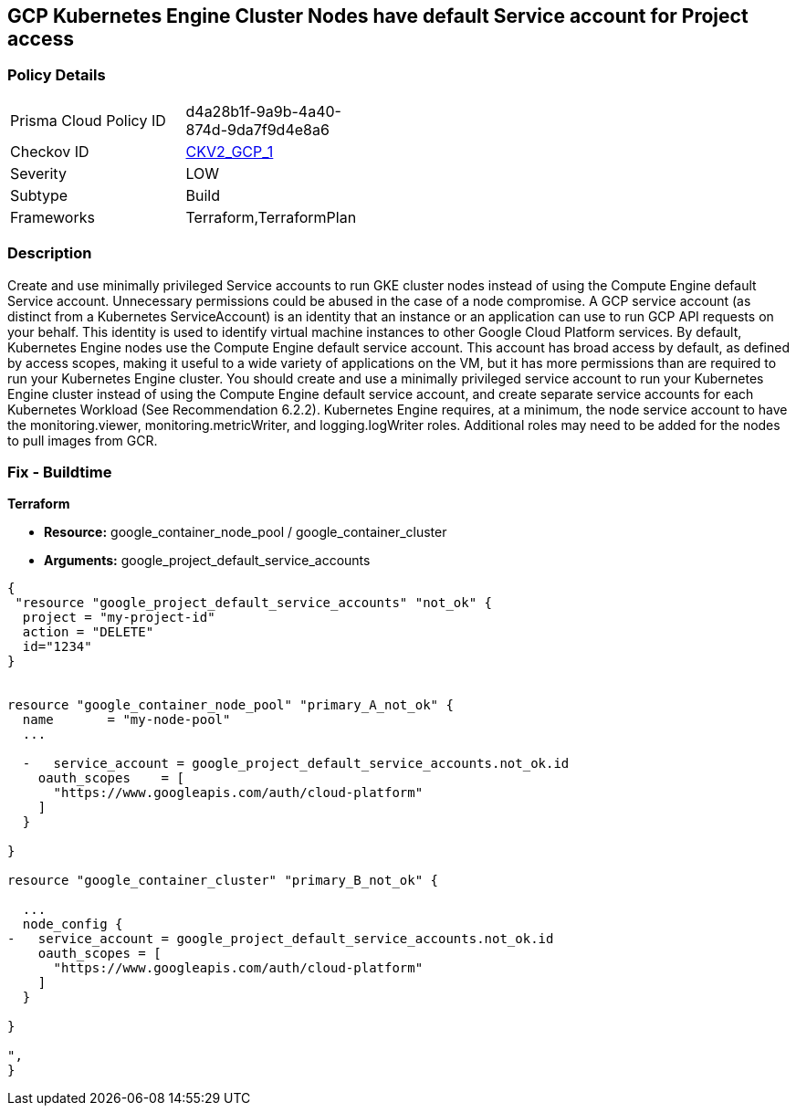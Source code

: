 == GCP Kubernetes Engine Cluster Nodes have default Service account for Project access


=== Policy Details 

[width=45%]
[cols="1,1"]
|=== 
|Prisma Cloud Policy ID 
| d4a28b1f-9a9b-4a40-874d-9da7f9d4e8a6

|Checkov ID 
| https://github.com/bridgecrewio/checkov/blob/main/checkov/terraform/checks/graph_checks/gcp/GKEClustersAreNotUsingDefaultServiceAccount.yaml[CKV2_GCP_1]

|Severity
|LOW

|Subtype
|Build
//, Run

|Frameworks
|Terraform,TerraformPlan

|=== 



=== Description 


Create and use minimally privileged Service accounts to run GKE cluster nodes instead of using the Compute Engine default Service account.
Unnecessary permissions could be abused in the case of a node compromise.
A GCP service account (as distinct from a Kubernetes ServiceAccount) is an identity that an instance or an application can use to run GCP API requests on your behalf.
This identity is used to identify virtual machine instances to other Google Cloud Platform services.
By default, Kubernetes Engine nodes use the Compute Engine default service account.
This account has broad access by default, as defined by access scopes, making it useful to a wide variety of applications on the VM, but it has more permissions than are required to run your Kubernetes Engine cluster.
You should create and use a minimally privileged service account to run your Kubernetes Engine cluster instead of using the Compute Engine default service account, and create separate service accounts for each Kubernetes Workload (See Recommendation 6.2.2).
Kubernetes Engine requires, at a minimum, the node service account to have the monitoring.viewer, monitoring.metricWriter, and logging.logWriter roles.
Additional roles may need to be added for the nodes to pull images from GCR.

=== Fix - Buildtime


*Terraform* 


* *Resource:* google_container_node_pool / google_container_cluster
* *Arguments:* google_project_default_service_accounts


[source,go]
----
{
 "resource "google_project_default_service_accounts" "not_ok" {
  project = "my-project-id"
  action = "DELETE"
  id="1234"
}


resource "google_container_node_pool" "primary_A_not_ok" {
  name       = "my-node-pool"
  ...

  -   service_account = google_project_default_service_accounts.not_ok.id
    oauth_scopes    = [
      "https://www.googleapis.com/auth/cloud-platform"
    ]
  }

}

resource "google_container_cluster" "primary_B_not_ok" {
  
  ...
  node_config {
-   service_account = google_project_default_service_accounts.not_ok.id
    oauth_scopes = [
      "https://www.googleapis.com/auth/cloud-platform"
    ]
  }

}

",
}
----

